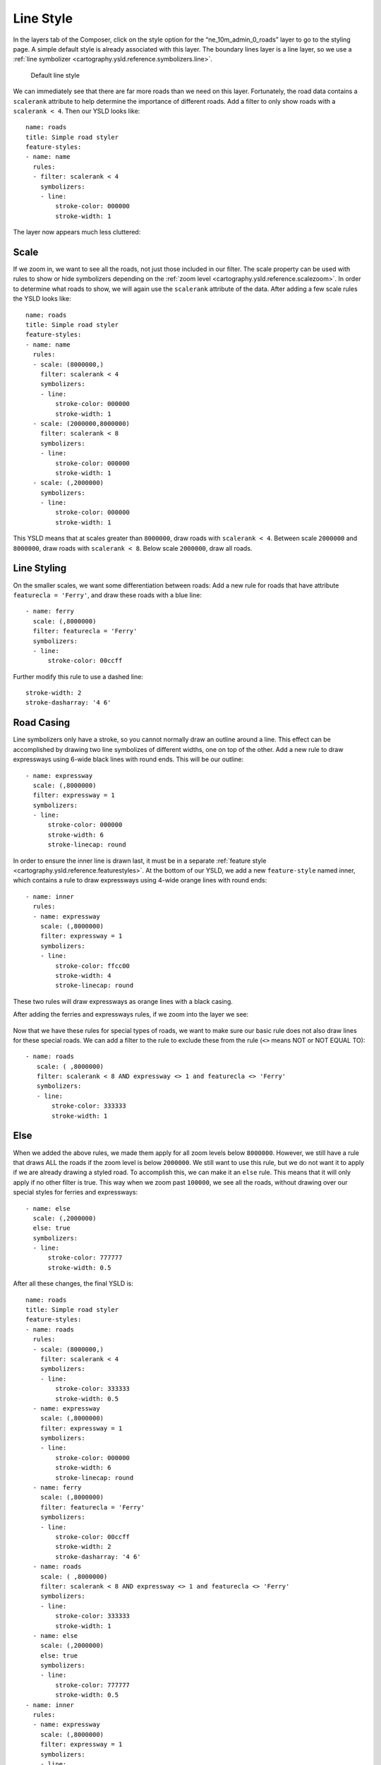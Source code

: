 .. _cartography.ysld.tutorial.line:

Line Style
==========

In the layers tab of the Composer, click on the style option for the “ne_10m_admin_0_roads” layer to go to the styling page. A simple default style is already associated with this layer.
The boundary lines layer is a line layer, so we use a :ref:`line symbolizer <cartography.ysld.reference.symbolizers.line>`.

.. figure:: img/line_default.png

   Default line style

We can immediately see that there are far more roads than we need on this layer. Fortunately, the road data contains a ``scalerank`` attribute to help determine the importance of different roads. Add a filter to only show roads with a ``scalerank < 4``. Then our YSLD looks like::

  name: roads
  title: Simple road styler
  feature-styles:
  - name: name
    rules:
    - filter: scalerank < 4
      symbolizers:
      - line:
          stroke-color: 000000
          stroke-width: 1

The layer now appears much less cluttered:

.. figure:: img/line_simple.png

Scale
-----

If we zoom in, we want to see all the roads, not just those included in our filter. The scale property can be used with rules to show or hide symbolizers depending on the :ref:`zoom level <cartography.ysld.reference.scalezoom>`. In order to determine what roads to show, we will again use the ``scalerank`` attribute of the data. After adding a few scale rules the YSLD looks like::

  name: roads
  title: Simple road styler
  feature-styles:
  - name: name
    rules:
    - scale: (8000000,)
      filter: scalerank < 4
      symbolizers:
      - line:
          stroke-color: 000000
          stroke-width: 1
    - scale: (2000000,8000000)
      filter: scalerank < 8
      symbolizers:
      - line:
          stroke-color: 000000
          stroke-width: 1
    - scale: (,2000000)
      symbolizers:
      - line:
          stroke-color: 000000
          stroke-width: 1

This YSLD means that at scales greater than ``8000000``, draw roads with ``scalerank < 4``. Between scale ``2000000`` and ``8000000``, draw roads with ``scalerank < 8``. Below scale ``2000000``, draw all roads.

Line Styling
------------

On the smaller scales, we want some differentiation between roads:
Add a new rule for roads that have attribute ``featurecla = 'Ferry'``, and draw these roads with a blue line::

    - name: ferry
      scale: (,8000000)
      filter: featurecla = 'Ferry'
      symbolizers:
      - line:
          stroke-color: 00ccff

Further modify this rule to use a dashed line::

          stroke-width: 2
          stroke-dasharray: '4 6'

Road Casing
-----------

Line symbolizers only have a stroke, so you cannot normally draw an outline around a line. This effect can be accomplished by drawing two line symbolizes of different widths, one on top of the other.
Add a new rule to draw expressways using 6-wide black lines with round ends. This will be our outline::

    - name: expressway
      scale: (,8000000)
      filter: expressway = 1
      symbolizers:
      - line:
          stroke-color: 000000
          stroke-width: 6
          stroke-linecap: round

In order to ensure the inner line is drawn last, it must be in a separate :ref:`feature style <cartography.ysld.reference.featurestyles>`. At the bottom of our YSLD, we add a new ``feature-style`` named inner, which contains a rule to draw expressways using 4-wide orange lines with round ends::

  - name: inner
    rules:
    - name: expressway
      scale: (,8000000)
      filter: expressway = 1
      symbolizers:
      - line:
          stroke-color: ffcc00
          stroke-width: 4
          stroke-linecap: round

These two rules will draw expressways as orange lines with a black casing.

After adding the ferries and expressways rules, if we zoom into the layer we see:

.. figure:: img/line_intermediate.png

Now that we have these rules for special types of roads, we want to make sure our basic rule does not also draw lines for these special roads. We can add a filter to the rule to exclude these from the rule (``<>`` means NOT or NOT EQUAL TO)::

   - name: roads
      scale: ( ,8000000)
      filter: scalerank < 8 AND expressway <> 1 and featurecla <> 'Ferry'
      symbolizers:
      - line:
          stroke-color: 333333
          stroke-width: 1

Else
----

When we added the above rules, we made them apply for all zoom levels below ``8000000``. However, we still have a rule that draws ALL the roads if the zoom level is below ``2000000``. We still want to use this rule, but we do not want it to apply if we are already drawing a styled road. To accomplish this, we can make it an ``else`` rule. This means that it will only apply if no other filter is true. This way when we zoom past ``100000``, we see all the roads, without drawing over our special styles for ferries and expressways::

    - name: else
      scale: (,2000000)
      else: true
      symbolizers:
      - line:
          stroke-color: 777777
          stroke-width: 0.5

After all these changes, the final YSLD is::

  name: roads
  title: Simple road styler
  feature-styles:
  - name: roads
    rules:
    - scale: (8000000,)
      filter: scalerank < 4
      symbolizers:
      - line:
          stroke-color: 333333
          stroke-width: 0.5
    - name: expressway
      scale: (,8000000)
      filter: expressway = 1
      symbolizers:
      - line:
          stroke-color: 000000
          stroke-width: 6
          stroke-linecap: round
    - name: ferry
      scale: (,8000000)
      filter: featurecla = 'Ferry'
      symbolizers:
      - line:
          stroke-color: 00ccff
          stroke-width: 2
          stroke-dasharray: '4 6'
    - name: roads
      scale: ( ,8000000)
      filter: scalerank < 8 AND expressway <> 1 and featurecla <> 'Ferry'
      symbolizers:
      - line:
          stroke-color: 333333
          stroke-width: 1
    - name: else
      scale: (,2000000)
      else: true
      symbolizers:
      - line:
          stroke-color: 777777
          stroke-width: 0.5
  - name: inner
    rules:
    - name: expressway
      scale: (,8000000)
      filter: expressway = 1
      symbolizers:
      - line:
          stroke-color: ffcc00
          stroke-width: 4
          stroke-linecap: round

The resulting map shows different levels of road detail at different zoom levels:

.. figure:: img/line_all_zoom_1.png

.. figure:: img/line_all_zoom_2.png

.. figure:: img/line_all_zoom_3.png
